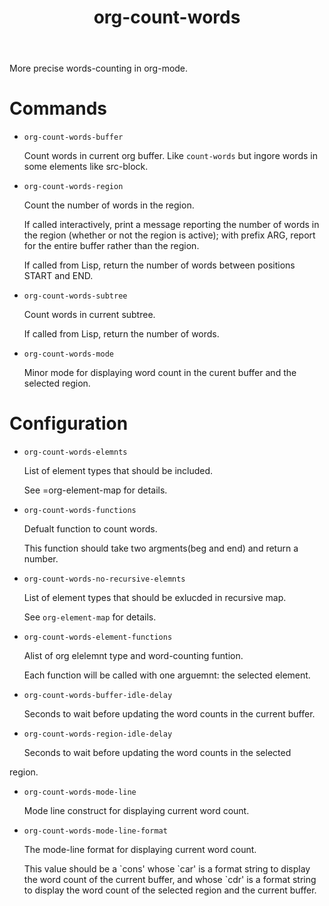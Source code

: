 #+TITLE: org-count-words
More precise words-counting in org-mode.

* Commands
- =org-count-words-buffer=
  
  Count words in current org buffer. Like =count-words= but ingore words in some
  elements like src-block.

- =org-count-words-region=

  Count the number of words in the region.

  If called interactively, print a message reporting the number of
  words in the region (whether or not the region is active); with
  prefix ARG, report for the entire buffer rather than the region.

  If called from Lisp, return the number of words between positions
  START and END.

- =org-count-words-subtree=

  Count words in current subtree.

  If called from Lisp, return the number of words.

- =org-count-words-mode=

  Minor mode for displaying word count in the curent buffer and the selected
  region.
* Configuration
- =org-count-words-elemnts=
  
  List of element types that should be included.

  See =org-element-map for details.
- =org-count-words-functions=
  
  Defualt function to count words.

  This function should take two argments(beg and end) and return a number.
- =org-count-words-no-recursive-elemnts=
  
  List of element types that should be exlucded in recursive map.

  See =org-element-map= for details.
  
- =org-count-words-element-functions=

  Alist of org elelemnt type and word-counting funtion.

  Each function will be called with one arguemnt: the selected element.

- =org-count-words-buffer-idle-delay=

  Seconds to wait before updating the word counts in the current buffer.

- =org-count-words-region-idle-delay=

  Seconds to wait before updating the word counts in the selected
region.

- =org-count-words-mode-line=

  Mode line construct for displaying current word count.

- =org-count-words-mode-line-format=

  The mode-line format for displaying current word count.

  This value should be a `cons' whose `car' is a format string to display the
  word count of the current buffer, and whose `cdr' is a format string to
  display the word count of the selected region and the current buffer.
